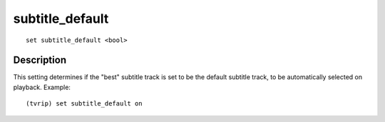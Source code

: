 ================
subtitle_default
================

::

    set subtitle_default <bool>


Description
===========

This setting determines if the "best" subtitle track is set to be the default
subtitle track, to be automatically selected on playback. Example::

    (tvrip) set subtitle_default on
